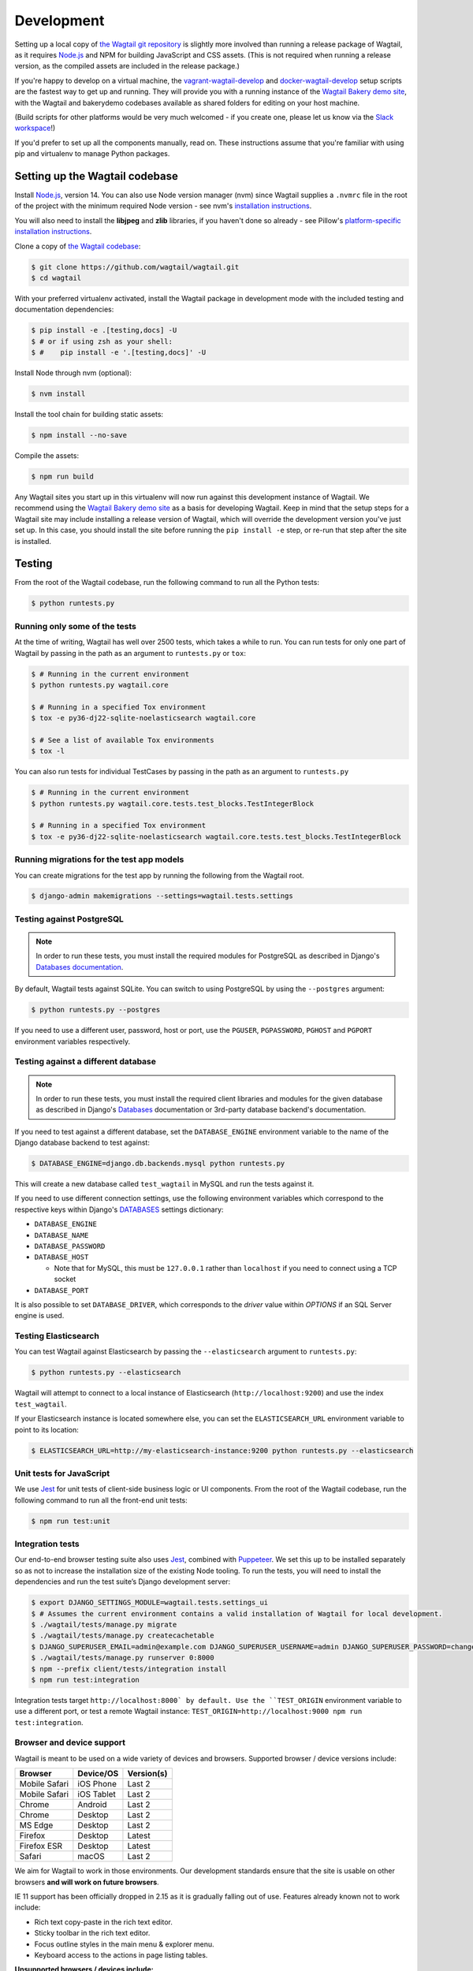 .. _developing:

Development
===========

Setting up a local copy of `the Wagtail git repository <https://github.com/wagtail/wagtail>`_ is slightly more involved than running a release package of Wagtail, as it requires `Node.js <https://nodejs.org/>`_ and NPM for building JavaScript and CSS assets. (This is not required when running a release version, as the compiled assets are included in the release package.)

If you're happy to develop on a virtual machine, the `vagrant-wagtail-develop <https://github.com/wagtail/vagrant-wagtail-develop>`_ and `docker-wagtail-develop <https://github.com/wagtail/docker-wagtail-develop>`_ setup scripts are the fastest way to get up and running. They will provide you with a running instance of the `Wagtail Bakery demo site <https://github.com/wagtail/bakerydemo/>`_, with the Wagtail and bakerydemo codebases available as shared folders for editing on your host machine.

(Build scripts for other platforms would be very much welcomed - if you create one, please let us know via the `Slack workspace <https://github.com/wagtail/wagtail/wiki/Slack>`_!)

If you'd prefer to set up all the components manually, read on. These instructions assume that you're familiar with using pip and virtualenv to manage Python packages.


Setting up the Wagtail codebase
~~~~~~~~~~~~~~~~~~~~~~~~~~~~~~~

Install `Node.js <https://nodejs.org/>`_, version 14.
You can also use Node version manager (nvm) since Wagtail supplies a ``.nvmrc`` file in the root of the project with the minimum required Node version - see nvm's `installation instructions <https://github.com/creationix/nvm>`_.

You will also need to install the **libjpeg** and **zlib** libraries, if you haven't done so already - see Pillow's `platform-specific installation instructions <https://pillow.readthedocs.org/en/latest/installation.html#external-libraries>`_.

Clone a copy of `the Wagtail codebase <https://github.com/wagtail/wagtail>`_:

.. code-block:: console

    $ git clone https://github.com/wagtail/wagtail.git
    $ cd wagtail

With your preferred virtualenv activated, install the Wagtail package in development mode with the included testing and documentation dependencies:

.. code-block:: console

    $ pip install -e .[testing,docs] -U
    $ # or if using zsh as your shell:
    $ #    pip install -e '.[testing,docs]' -U

Install Node through nvm (optional):

.. code-block:: console

    $ nvm install

Install the tool chain for building static assets:

.. code-block:: console

    $ npm install --no-save

Compile the assets:

.. code-block:: console

    $ npm run build

Any Wagtail sites you start up in this virtualenv will now run against this development instance of Wagtail.  We recommend using the `Wagtail Bakery demo site <https://github.com/wagtail/bakerydemo/>`_ as a basis for developing Wagtail. Keep in mind that the setup steps for a Wagtail site may include installing a release version of Wagtail, which will override the development version you've just set up. In this case, you should install the site before running the ``pip install -e`` step, or re-run that step after the site is installed.

.. _testing:

Testing
~~~~~~~

From the root of the Wagtail codebase, run the following command to run all the Python tests:

.. code-block:: console

    $ python runtests.py

Running only some of the tests
------------------------------

At the time of writing, Wagtail has well over 2500 tests, which takes a while to
run. You can run tests for only one part of Wagtail by passing in the path as
an argument to ``runtests.py`` or ``tox``:

.. code-block:: console

    $ # Running in the current environment
    $ python runtests.py wagtail.core

    $ # Running in a specified Tox environment
    $ tox -e py36-dj22-sqlite-noelasticsearch wagtail.core

    $ # See a list of available Tox environments
    $ tox -l

You can also run tests for individual TestCases by passing in the path as
an argument to ``runtests.py``

.. code-block:: console

    $ # Running in the current environment
    $ python runtests.py wagtail.core.tests.test_blocks.TestIntegerBlock

    $ # Running in a specified Tox environment
    $ tox -e py36-dj22-sqlite-noelasticsearch wagtail.core.tests.test_blocks.TestIntegerBlock

Running migrations for the test app models
------------------------------------------

You can create migrations for the test app by running the following from the Wagtail root.

.. code-block:: console

    $ django-admin makemigrations --settings=wagtail.tests.settings


Testing against PostgreSQL
--------------------------

.. note::

   In order to run these tests, you must install the required modules for PostgreSQL as described in Django's `Databases documentation`_.

By default, Wagtail tests against SQLite. You can switch to using PostgreSQL by
using the ``--postgres`` argument:

.. code-block:: console

    $ python runtests.py --postgres

If you need to use a different user, password, host or port, use the ``PGUSER``, ``PGPASSWORD``, ``PGHOST`` and ``PGPORT`` environment variables respectively.

Testing against a different database
------------------------------------

.. note::

   In order to run these tests, you must install the required client libraries and modules for the given database as described in Django's `Databases`_ documentation or 3rd-party database backend's documentation.

If you need to test against a different database, set the ``DATABASE_ENGINE``
environment variable to the name of the Django database backend to test against:

.. code-block:: console

    $ DATABASE_ENGINE=django.db.backends.mysql python runtests.py

This will create a new database called ``test_wagtail`` in MySQL and run
the tests against it.

If you need to use different connection settings, use the following environment variables which correspond to the respective keys within Django's `DATABASES`_ settings dictionary:

* ``DATABASE_ENGINE``
* ``DATABASE_NAME``
* ``DATABASE_PASSWORD``
* ``DATABASE_HOST``

  * Note that for MySQL, this must be ``127.0.0.1`` rather than ``localhost`` if you need to connect using a TCP socket

* ``DATABASE_PORT``

It is also possible to set ``DATABASE_DRIVER``, which corresponds to the `driver` value within `OPTIONS` if an SQL Server engine is used.

Testing Elasticsearch
---------------------

You can test Wagtail against Elasticsearch by passing the ``--elasticsearch``
argument to ``runtests.py``:

.. code-block:: console

    $ python runtests.py --elasticsearch


Wagtail will attempt to connect to a local instance of Elasticsearch
(``http://localhost:9200``) and use the index ``test_wagtail``.

If your Elasticsearch instance is located somewhere else, you can set the
``ELASTICSEARCH_URL`` environment variable to point to its location:

.. code-block:: console

    $ ELASTICSEARCH_URL=http://my-elasticsearch-instance:9200 python runtests.py --elasticsearch

Unit tests for JavaScript
-------------------------

We use `Jest <https://jestjs.io/>`_ for unit tests of client-side business logic or UI components. From the root of the Wagtail codebase, run the following command to run all the front-end unit tests:

.. code-block:: console

    $ npm run test:unit

Integration tests
-----------------

Our end-to-end browser testing suite also uses `Jest <https://jestjs.io/>`_, combined with `Puppeteer <https://pptr.dev/>`_. We set this up to be installed separately so as not to increase the installation size of the existing Node tooling. To run the tests, you will need to install the dependencies and run the test suite’s Django development server:

.. code-block:: console

    $ export DJANGO_SETTINGS_MODULE=wagtail.tests.settings_ui
    $ # Assumes the current environment contains a valid installation of Wagtail for local development.
    $ ./wagtail/tests/manage.py migrate
    $ ./wagtail/tests/manage.py createcachetable
    $ DJANGO_SUPERUSER_EMAIL=admin@example.com DJANGO_SUPERUSER_USERNAME=admin DJANGO_SUPERUSER_PASSWORD=changeme ./wagtail/tests/manage.py createsuperuser --noinput
    $ ./wagtail/tests/manage.py runserver 0:8000
    $ npm --prefix client/tests/integration install
    $ npm run test:integration

Integration tests target ``http://localhost:8000` by default. Use the ``TEST_ORIGIN`` environment variable to use a different port, or test a remote Wagtail instance: ``TEST_ORIGIN=http://localhost:9000 npm run test:integration``.

Browser and device support
--------------------------

Wagtail is meant to be used on a wide variety of devices and browsers. Supported browser / device versions include:

=============  =============  =============
Browser        Device/OS      Version(s)
=============  =============  =============
Mobile Safari  iOS Phone      Last 2
Mobile Safari  iOS Tablet     Last 2
Chrome         Android        Last 2
Chrome         Desktop        Last 2
MS Edge        Desktop        Last 2
Firefox        Desktop        Latest
Firefox ESR    Desktop        Latest
Safari         macOS          Last 2
=============  =============  =============

We aim for Wagtail to work in those environments. Our development standards ensure that the site is usable on other browsers **and will work on future browsers**.

IE 11 support has been officially dropped in 2.15 as it is gradually falling out of use. Features already known not to work include:

* Rich text copy-paste in the rich text editor.
* Sticky toolbar in the rich text editor.
* Focus outline styles in the main menu & explorer menu.
* Keyboard access to the actions in page listing tables.

**Unsupported browsers / devices include:**

=============  =============  =============
Browser        Device/OS      Version(s)
=============  =============  =============
Stock browser  Android        All
IE             Desktop        All
Safari         Windows        All
=============  =============  =============

Accessibility targets
---------------------

We want to make Wagtail accessible for users of a wide variety of assistive technologies. The specific standard we aim for is `WCAG2.1 <https://www.w3.org/TR/WCAG21/>`_, AA level. Here are specific assistive technologies we aim to test for, and ultimately support:

* `NVDA <https://www.nvaccess.org/download/>`_ on Windows with Firefox ESR
* `VoiceOver <https://support.apple.com/en-gb/guide/voiceover-guide/welcome/web>`_ on macOS with Safari
* `Windows Magnifier <https://support.microsoft.com/en-gb/help/11542/windows-use-magnifier>`_ and macOS Zoom
* Windows Speech Recognition and macOS Dictation
* Mobile `VoiceOver <https://support.apple.com/en-gb/guide/voiceover-guide/welcome/web>`_ on iOS, or `TalkBack <https://support.google.com/accessibility/android/answer/6283677?hl=en-GB>`_ on Android
* Windows `High-contrast mode <https://support.microsoft.com/en-us/windows/use-high-contrast-mode-in-windows-10-fedc744c-90ac-69df-aed5-c8a90125e696>`_

We aim for Wagtail to work in those environments. Our development standards ensure that the site is usable with other assistive technologies. In practice, testing with assistive technology can be a daunting task that requires specialised training – here are tools we rely on to help identify accessibility issues, to use during development and code reviews:

* `react-axe <https://github.com/dequelabs/react-axe>`_ integrated directly in our build tools, to identify actionable issues. Logs its results in the browser console.
* `@wordpress/jest-puppeteer-axe <https://github.com/WordPress/gutenberg/tree/trunk/packages/jest-puppeteer-axe>`_ running Axe checks as part of integration tests.
* `Axe <https://chrome.google.com/webstore/detail/axe/lhdoppojpmngadmnindnejefpokejbdd>`_ Chrome extension for more comprehensive automated tests of a given page.
* `Accessibility Insights for Web <https://accessibilityinsights.io/docs/en/web/overview>`_ Chrome extension for semi-automated tests, and manual audits.

Known accessibility issues
--------------------------

Wagtail’s administration interface isn’t fully accessible at the moment. We actively work on fixing issues both as part of ongoing maintenance and bigger overhauls. To learn about known issues, check out:

* The `WCAG2.1 AA for CMS admin <https://github.com/wagtail/wagtail/projects/5>`_ issues backlog.
* Our `2021 accessibility audit <https://docs.google.com/spreadsheets/d/1l7tnpEyJiC5BWE_JX0XCkknyrjxYA5T2aee5JgPnmi4/edit>`_.

The audit also states which parts of Wagtail have and haven’t been tested, how issues affect WCAG 2.1 compliance, and the likely impact on users.

Compiling static assets
~~~~~~~~~~~~~~~~~~~~~~~

All static assets such as JavaScript, CSS, images, and fonts for the Wagtail admin are compiled from their respective sources by ``gulp``. The compiled assets are not committed to the repository, and are compiled before packaging each new release. Compiled assets should not be submitted as part of a pull request.

To compile the assets, run:

.. code-block:: console

    $ npm run build

This must be done after every change to the source files. To watch the source files for changes and then automatically recompile the assets, run:

.. code-block:: console

    $ npm start

Compiling the documentation
~~~~~~~~~~~~~~~~~~~~~~~~~~~

The Wagtail documentation is built by Sphinx. To install Sphinx and compile the documentation, run:

.. code-block:: console

    $ cd /path/to/wagtail
    $ # Install the documentation dependencies
    $ pip install -e .[docs]
    $ # or if using zsh as your shell:
    $ #    pip install -e '.[docs]' -U
    $ # Compile the docs
    $ cd docs/
    $ make html

The compiled documentation will now be in ``docs/_build/html``.
Open this directory in a web browser to see it.
Python comes with a module that makes it very easy to preview static files in a web browser.
To start this simple server, run the following commands:

.. code-block:: console

    $ cd docs/_build/html/
    $ python -mhttp.server 8080

Now you can open <http://localhost:8080/> in your web browser to see the compiled documentation.

Sphinx caches the built documentation to speed up subsequent compilations.
Unfortunately, this cache also hides any warnings thrown by unmodified documentation source files.
To clear the built HTML and start fresh, so you can see all warnings thrown when building the documentation, run:

.. code-block:: console

    $ cd docs/
    $ make clean
    $ make html

Wagtail also provides a way for documentation to be compiled automatically on each change.
To do this, you can run the following command to see the changes automatically at ``localhost:4000``:

.. code-block:: console

    $ cd docs/
    $ make livehtml


.. _Databases documentation: https://docs.djangoproject.com/en/stable/ref/databases/
.. _DATABASES: https://docs.djangoproject.com/en/stable/ref/settings/#databases
